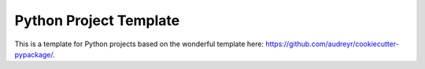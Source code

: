 ***********************
Python Project Template
***********************

.. image:: https://travis-ci.org/fhightower/python-project-template.svg?branch=master
    :target: https://travis-ci.org/fhightower/python-project-template

.. image:: https://api.codacy.com/project/badge/Grade/a68b57372238429ca7de8dbfef5d92a6
    :alt: Codacy Badge
    :target: https://www.codacy.com/app/fhightower/python-project-template

.. image:: https://pyup.io/repos/github/fhightower/python-project-template/shield.svg
     :target: https://pyup.io/repos/github/fhightower/python-project-template/
     :alt: Updates

.. image:: https://pyup.io/repos/github/fhightower/python-project-template/python-3-shield.svg
     :target: https://pyup.io/repos/github/fhightower/python-project-template/
     :alt: Python 3

This is a template for Python projects based on the wonderful template here: `https://github.com/audreyr/cookiecutter-pypackage/ <https://github.com/audreyr/cookiecutter-pypackage/>`_.

